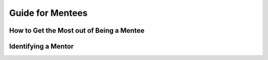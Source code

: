#####################
Guide for Mentees
#####################

How to Get the Most out of Being a Mentee
------------------------------------------


Identifying a Mentor
--------------------



